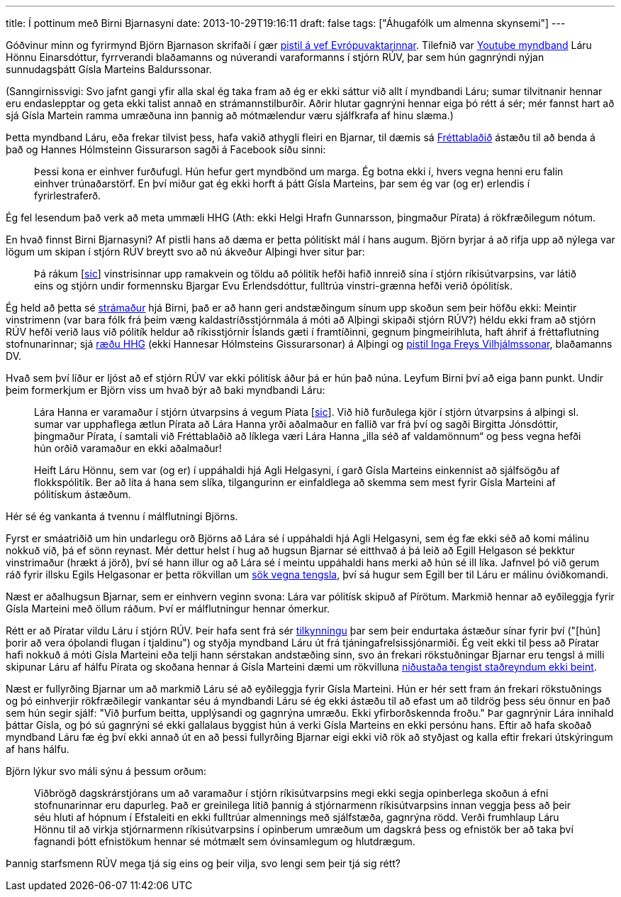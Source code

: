 ---
title: Í pottinum með Birni Bjarnasyni
date: 2013-10-29T19:16:11
draft: false
tags: ["Áhugafólk um almenna skynsemi"]
---

Góðvinur minn og fyrirmynd Björn Bjarnason skrifaði í gær http://evropuvaktin.is/i_pottinum/30834/[pistil á vef Evrópuvaktarinnar]. Tilefnið var http://www.youtube.com/watch?v=6yiX2CGDcwM[Youtube myndband] Láru Hönnu Einarsdóttur, fyrrverandi blaðamanns og núverandi varaformanns í stjórn RÚV, þar sem hún gagnrýndi nýjan sunnudagsþátt Gísla Marteins Baldurssonar.

(Sanngirnissvigi: Svo jafnt gangi yfir alla skal ég taka fram að ég er ekki sáttur við allt í myndbandi Láru; sumar tilvitnanir hennar eru endaslepptar og geta ekki talist annað en strámannstilburðir. Aðrir hlutar gagnrýni hennar eiga þó rétt á sér; mér fannst hart að sjá Gísla Martein ramma umræðuna inn þannig að mótmælendur væru sjálfkrafa af hinu slæma.)

Þetta myndband Láru, eða frekar tilvist þess, hafa vakið athygli fleiri en Bjarnar, til dæmis sá http://visir.is/stjornarmadur-ruv-hakkar-thatt-gisla-marteins-i-sig/article/2013131028940[Fréttablaðið] ástæðu til að benda á það og Hannes Hólmsteinn Gissurarson sagði á Facebook síðu sinni:

____
Þessi kona er einhver furðufugl. Hún hefur gert myndbönd um marga. Ég botna ekki í, hvers vegna henni eru falin einhver trúnaðarstörf. En því miður gat ég ekki horft á þátt Gísla Marteins, þar sem ég var (og er) erlendis í fyrirlestraferð.
____

Ég fel lesendum það verk að meta ummæli HHG (Ath: ekki Helgi Hrafn Gunnarsson, þingmaður Pírata) á rökfræðilegum nótum.

En hvað finnst Birni Bjarnasyni? Af pistli hans að dæma er þetta pólitískt mál í hans augum. Björn byrjar á að rifja upp að nýlega var lögum um skipan í stjórn RÚV breytt svo að nú ákveður Alþingi hver situr þar:

____
Þá rákum [http://en.wikipedia.org/wiki/Sic"[sic]] vinstrisinnar upp ramakvein og töldu að pólitík hefði hafið innreið sína í stjórn ríkisútvarpsins, var látið eins og stjórn undir formennsku Bjargar Evu Erlendsdóttur, fulltrúa vinstri-grænna hefði verið ópólitísk.
____

Ég held að þetta sé http://en.wikipedia.org/wiki/Straw_man[strámaður] hjá Birni, það er að hann geri andstæðingum sínum upp skoðun sem þeir höfðu ekki: Meintir vinstrimenn (var bara fólk frá þeim væng kaldastríðsstjórnmála á móti að Alþingi skipaði stjórn RÚV?) héldu ekki fram að stjórn RÚV hefði verið laus við pólitík heldur að ríkisstjórnir Íslands gæti í framtíðinni, gegnum þingmeirihluta, haft áhrif á fréttaflutning stofnunarinnar; sjá http://www.althingi.is/altext/raeda/142/rad20130621T174943.html[ræðu HHG] (ekki Hannesar Hólmsteins Gissurarsonar) á Alþingi og http://www.dv.is/blogg/ingi-freyr-vilhjalmsson/2013/7/4/politiskt-astand/[pistil Inga Freys Vilhjálmssonar], blaðamanns DV.

Hvað sem því líður er ljóst að ef stjórn RÚV var ekki pólitísk áður þá er hún það núna. Leyfum Birni því að eiga þann punkt. Undir þeim formerkjum er Björn viss um hvað býr að baki myndbandi Láru:

____
Lára Hanna er varamaður í stjórn útvarpsins á vegum Píata [http://en.wikipedia.org/wiki/Sic[sic]]. Við hið furðulega kjör í stjórn útvarpsins á alþingi sl. sumar var upphaflega ætlun Pírata að Lára Hanna yrði aðalmaður en fallið var frá því og sagði Birgitta Jónsdóttir, þingmaður Pírata, í samtali við Fréttablaðið að líklega væri Lára Hanna „illa séð af valdamönnum“ og þess vegna hefði hún orðið varamaður en ekki aðalmaður!

Heift Láru Hönnu, sem var (og er) í uppáhaldi hjá Agli Helgasyni, í garð Gísla Marteins einkennist að sjálfsögðu af flokkspólitík. Ber að líta á hana sem slíka, tilgangurinn er einfaldlega að skemma sem mest fyrir Gísla Marteini af pólitískum ástæðum.
____

Hér sé ég vankanta á tvennu í málflutningi Björns.

Fyrst er smáatriðið um hin undarlegu orð Björns að Lára sé í uppáhaldi hjá Agli Helgasyni, sem ég fæ ekki séð að komi málinu nokkuð við, þá ef sönn reynast. Mér dettur helst í hug að hugsun Bjarnar sé eitthvað á þá leið að Egill Helgason sé þekktur vinstrimaður (hrækt á jörð), því sé hann illur og að Lára sé í meintu uppáhaldi hans merki að hún sé ill líka. Jafnvel þó við gerum ráð fyrir illsku Egils Helgasonar er þetta rökvillan um http://en.wikipedia.org/wiki/Association_fallacy[sök vegna tengsla], því sá hugur sem Egill ber til Láru er málinu óviðkomandi.

Næst er aðalhugsun Bjarnar, sem er einhvern veginn svona: Lára var pólitísk skipuð af Pírötum. Markmið hennar að eyðileggja fyrir Gísla Marteini með öllum ráðum. Því er málflutningur hennar ómerkur.

Rétt er að Píratar vildu Láru í stjórn RÚV. Þeir hafa sent frá sér http://www.piratar.is/2013/10/tilkynning-fra-thingflokki-pirata/[tilkynningu] þar sem þeir endurtaka ástæður sínar fyrir því ("[hún] þorir að vera óþolandi flugan í tjaldinu") og styðja myndband Láru út frá tjáningafrelsissjónarmiði. Ég veit ekki til þess að Píratar hafi nokkuð á móti Gísla Marteini eða telji hann sérstakan andstæðing sinn, svo án frekari rökstuðningar Bjarnar eru tengsl á milli skipunar Láru af hálfu Pírata og skoðana hennar á Gísla Marteini dæmi um rökvilluna http://en.wikipedia.org/wiki/Non_sequitur_(logic)[niðustaða tengist staðreyndum ekki beint].

Næst er fullyrðing Bjarnar um að markmið Láru sé að eyðileggja fyrir Gísla Marteini. Hún er hér sett fram án frekari rökstuðnings og þó einhverjir rökfræðilegir vankantar séu á myndbandi Láru sé ég ekki ástæðu til að efast um að tildrög þess séu önnur en það sem hún segir sjálf: "Við þurfum beitta, upplýsandi og gagnrýna umræðu. Ekki yfirborðskennda froðu." Þar gagnrýnir Lára innihald þáttar Gísla, og þó sú gagnrýni sé ekki gallalaus byggist hún á verki Gísla Marteins en ekki persónu hans. Eftir að hafa skoðað myndband Láru fæ ég því ekki annað út en að þessi fullyrðing Bjarnar eigi ekki við rök að styðjast og kalla eftir frekari útskýringum af hans hálfu.

Björn lýkur svo máli sýnu á þessum orðum:

____
Viðbrögð dagskrárstjórans um að varamaður í stjórn ríkisútvarpsins megi ekki segja opinberlega skoðun á efni stofnunarinnar eru dapurleg. Það er greinilega litið þannig á stjórnarmenn ríkisútvarpsins innan veggja þess að þeir séu hluti af hópnum í Efstaleiti en ekki fulltrúar almennings með sjálfstæða, gagnrýna rödd. Verði frumhlaup Láru Hönnu til að virkja stjórnarmenn ríkisútvarpsins í opinberum umræðum um dagskrá þess og efnistök ber að taka því fagnandi þótt efnistökum hennar sé mótmælt sem óvinsamlegum og hlutdrægum.
____

Þannig starfsmenn RÚV mega tjá sig eins og þeir vilja, svo lengi sem þeir tjá sig rétt?
